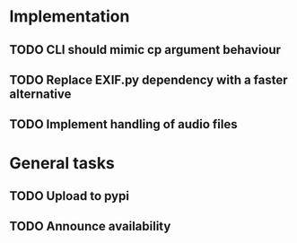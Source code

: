* Implementation
** TODO CLI should mimic cp argument behaviour
** TODO Replace EXIF.py dependency with a faster alternative
** TODO Implement handling of audio files

* General tasks
** TODO Upload to pypi
** TODO Announce availability

